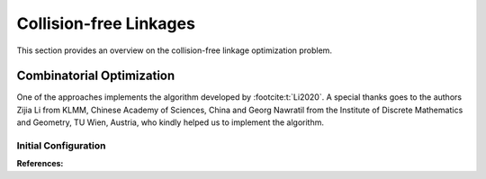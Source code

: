 Collision-free Linkages
=======================

This section provides an overview on the collision-free linkage optimization problem.

Combinatorial Optimization
--------------------------

One of the approaches implements the algorithm developed by :footcite:t:`Li2020`.
A special thanks goes to the authors Zijia Li from KLMM, Chinese Academy of Sciences,
China and Georg Nawratil from the Institute of Discrete Mathematics and Geometry,
TU Wien, Austria, who kindly helped us to implement the algorithm.

Initial Configuration
^^^^^^^^^^^^^^^^^^^^^





**References:**

.. footbibliography::
